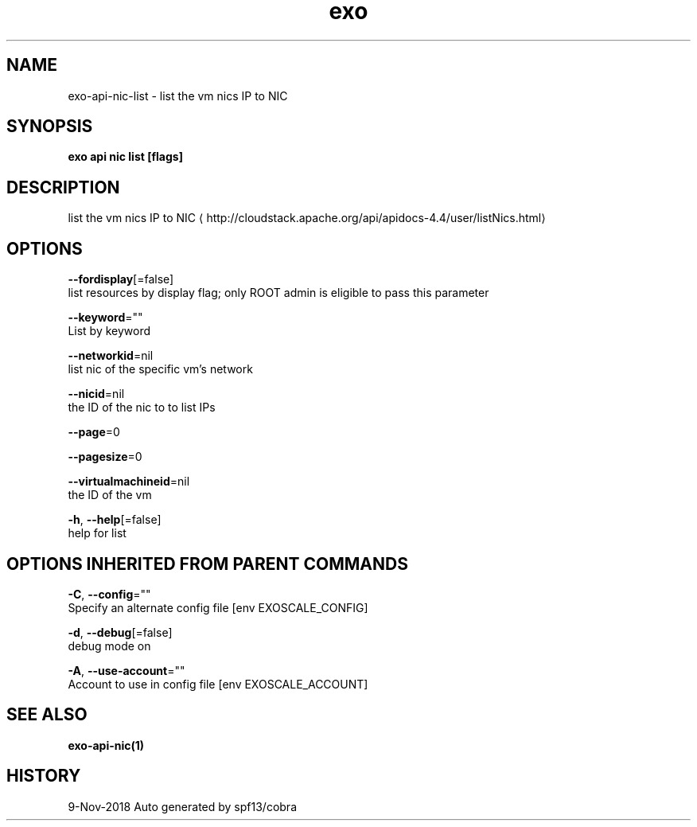 .TH "exo" "1" "Nov 2018" "Auto generated by spf13/cobra" "" 
.nh
.ad l


.SH NAME
.PP
exo\-api\-nic\-list \- list the vm nics  IP to NIC


.SH SYNOPSIS
.PP
\fBexo api nic list [flags]\fP


.SH DESCRIPTION
.PP
list the vm nics  IP to NIC 
\[la]http://cloudstack.apache.org/api/apidocs-4.4/user/listNics.html\[ra]


.SH OPTIONS
.PP
\fB\-\-fordisplay\fP[=false]
    list resources by display flag; only ROOT admin is eligible to pass this parameter

.PP
\fB\-\-keyword\fP=""
    List by keyword

.PP
\fB\-\-networkid\fP=nil
    list nic of the specific vm's network

.PP
\fB\-\-nicid\fP=nil
    the ID of the nic to to list IPs

.PP
\fB\-\-page\fP=0

.PP
\fB\-\-pagesize\fP=0

.PP
\fB\-\-virtualmachineid\fP=nil
    the ID of the vm

.PP
\fB\-h\fP, \fB\-\-help\fP[=false]
    help for list


.SH OPTIONS INHERITED FROM PARENT COMMANDS
.PP
\fB\-C\fP, \fB\-\-config\fP=""
    Specify an alternate config file [env EXOSCALE\_CONFIG]

.PP
\fB\-d\fP, \fB\-\-debug\fP[=false]
    debug mode on

.PP
\fB\-A\fP, \fB\-\-use\-account\fP=""
    Account to use in config file [env EXOSCALE\_ACCOUNT]


.SH SEE ALSO
.PP
\fBexo\-api\-nic(1)\fP


.SH HISTORY
.PP
9\-Nov\-2018 Auto generated by spf13/cobra
